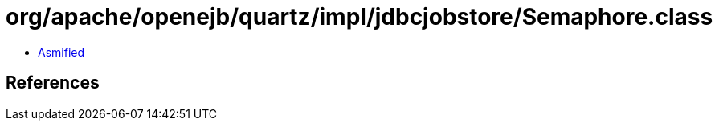 = org/apache/openejb/quartz/impl/jdbcjobstore/Semaphore.class

 - link:Semaphore-asmified.java[Asmified]

== References

